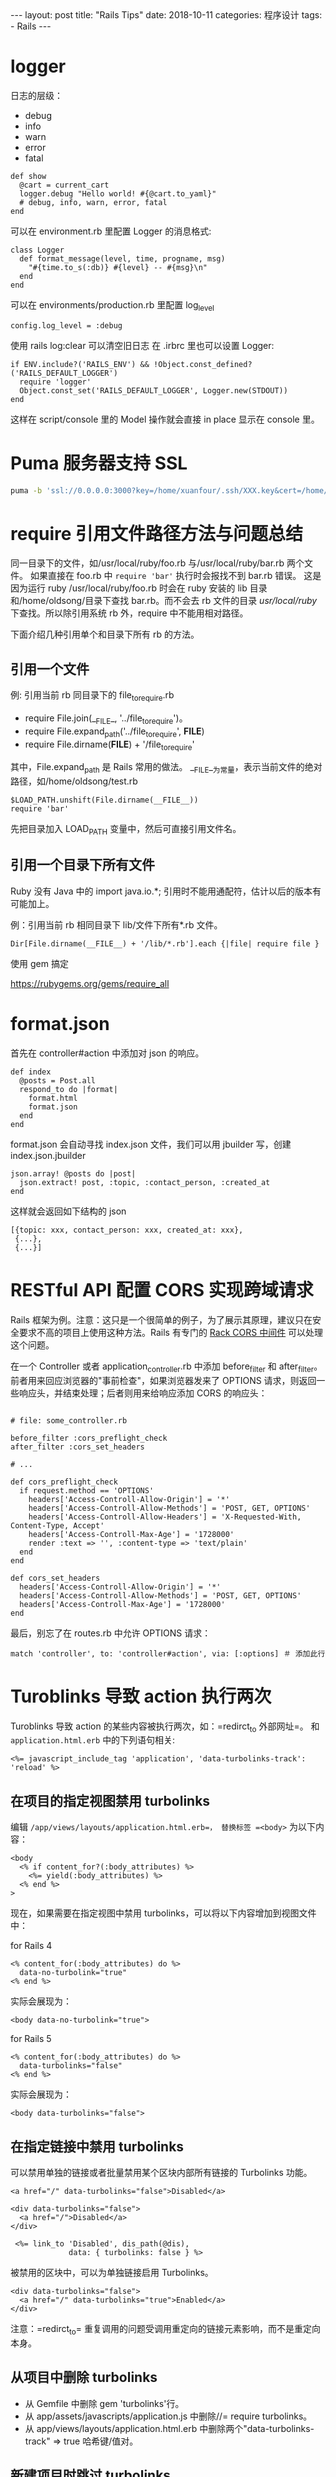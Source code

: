 #+begin_export html
---
layout: post
title: "Rails Tips"
date: 2018-10-11
categories: 程序设计
tags:
    - Rails
---
#+end_export

* logger

日志的层级：

- debug
- info
- warn
- error
- fatal

#+BEGIN_EXAMPLE
    def show
      @cart = current_cart
      logger.debug "Hello world! #{@cart.to_yaml}"
      # debug, info, warn, error, fatal
    end
#+END_EXAMPLE

可以在 environment.rb 里配置 Logger 的消息格式:

#+BEGIN_EXAMPLE
    class Logger
      def format_message(level, time, progname, msg)
        "#{time.to_s(:db)} #{level} -- #{msg}\n"
      end
    end
#+END_EXAMPLE

可以在 environments/production.rb 里配置 log_level

#+BEGIN_EXAMPLE
    config.log_level = :debug
#+END_EXAMPLE

使用 rails log:clear 可以清空旧日志 在 .irbrc 里也可以设置 Logger:

#+BEGIN_EXAMPLE
    if ENV.include?('RAILS_ENV') && !Object.const_defined?('RAILS_DEFAULT_LOGGER')
      require 'logger'
      Object.const_set('RAILS_DEFAULT_LOGGER', Logger.new(STDOUT))
    end
#+END_EXAMPLE

这样在 script/console 里的 Model 操作就会直接 in place 显示在 console
里。

* Puma 服务器支持 SSL

#+BEGIN_SRC sh
    puma -b 'ssl://0.0.0.0:3000?key=/home/xuanfour/.ssh/XXX.key&cert=/home/xuanfour/.ssh/XXX.pem'
#+END_SRC

* require 引用文件路径方法与问题总结

同一目录下的文件，如/usr/local/ruby/foo.rb 与/usr/local/ruby/bar.rb
两个文件。 如果直接在 foo.rb 中 =require 'bar'= 执行时会报找不到 bar.rb
错误。 这是因为运行 ruby /usr/local/ruby/foo.rb 时会在 ruby 安装的 lib
目录和/home/oldsong/目录下查找 bar.rb。而不会去 rb 文件的目录
/usr/local/ruby/ 下查找。所以除引用系统 rb 外，require
中不能用相对路径。

下面介绍几种引用单个和目录下所有 rb 的方法。

** 引用一个文件

例: 引用当前 rb 同目录下的 file_to_require.rb

- require File.join(__FILE_, '../file_to_require')。
- require File.expand_path('../file_to_require', *FILE*)
- require File.dirname(*FILE*) + '/file_to_require'

其中，File.expand_path 是 Rails 常用的做法。
__FILE__为常量，表示当前文件的绝对路径，如/home/oldsong/test.rb

#+BEGIN_EXAMPLE
    $LOAD_PATH.unshift(File.dirname(__FILE__))
    require 'bar'
#+END_EXAMPLE

先把目录加入 LOAD_PATH 变量中，然后可直接引用文件名。

** 引用一个目录下所有文件

Ruby 没有 Java 中的 import java.io.*;
引用时不能用通配符，估计以后的版本有可能加上。

例：引用当前 rb 相同目录下 lib/文件下所有*.rb 文件。

#+BEGIN_EXAMPLE
    Dir[File.dirname(__FILE__) + '/lib/*.rb'].each {|file| require file }
#+END_EXAMPLE

使用 gem 搞定

https://rubygems.org/gems/require_all

* format.json

首先在 controller#action 中添加对 json 的响应。

#+BEGIN_EXAMPLE
    def index
      @posts = Post.all
      respond_to do |format|
        format.html
        format.json
      end
    end
#+END_EXAMPLE

format.json 会自动寻找 index.json 文件，我们可以用 jbuilder 写，创建
index.json.jbuilder

#+BEGIN_EXAMPLE
    json.array! @posts do |post|
      json.extract! post, :topic, :contact_person, :created_at
    end
#+END_EXAMPLE

这样就会返回如下结构的 json

#+BEGIN_EXAMPLE
    [{topic: xxx, contact_person: xxx, created_at: xxx},
     {...},
     {...}]
#+END_EXAMPLE

* RESTful API 配置 CORS 实现跨域请求

Rails
框架为例。注意：这只是一个很简单的例子，为了展示其原理，建议只在安全要求不高的项目上使用这种方法。Rails
有专门的 [[https://github.com/cyu/rack-cors][Rack CORS 中间件]]
可以处理这个问题。

在一个 Controller 或者 application_controller.rb 中添加 before_filter 和
after_filter。前者用来回应浏览器的"事前检查"，如果浏览器发来了 OPTIONS
请求，则返回一些响应头，并结束处理；后者则用来给响应添加 CORS 的响应头：

#+BEGIN_EXAMPLE

    # file: some_controller.rb

    before_filter :cors_preflight_check
    after_filter :cors_set_headers

    # ...

    def cors_preflight_check
      if request.method == 'OPTIONS'
        headers['Access-Controll-Allow-Origin'] = '*'
        headers['Access-Controll-Allow-Methods'] = 'POST, GET, OPTIONS'
        headers['Access-Controll-Allow-Headers'] = 'X-Requested-With, Content-Type, Accept'
        headers['Access-Controll-Max-Age'] = '1728000'
        render :text => '', :content-type => 'text/plain'
      end
    end

    def cors_set_headers
      headers['Access-Controll-Allow-Origin'] = '*'
      headers['Access-Controll-Allow-Methods'] = 'POST, GET, OPTIONS'
      headers['Access-Controll-Max-Age'] = '1728000'
    end
#+END_EXAMPLE

最后，别忘了在 routes.rb 中允许 OPTIONS 请求：

#+BEGIN_EXAMPLE
    match 'controller', to: 'controller#action', via: [:options] ＃ 添加此行
#+END_EXAMPLE

* Turoblinks 导致 action 执行两次

Turoblinks 导致 action 的某些内容被执行两次，如：=redirct_to 外部网址=。
和 =application.html.erb= 中的下列语句相关:

#+BEGIN_EXAMPLE
    <%= javascript_include_tag 'application', 'data-turbolinks-track': 'reload' %>
#+END_EXAMPLE

** 在项目的指定视图禁用 turbolinks

编辑 =/app/views/layouts/application.html.erb=， 替换标签 =<body>=
为以下内容：

#+BEGIN_EXAMPLE
    <body
      <% if content_for?(:body_attributes) %>
        <%= yield(:body_attributes) %>
      <% end %>
    >
#+END_EXAMPLE

现在，如果需要在指定视图中禁用
turbolinks，可以将以下内容增加到视图文件中：

for Rails 4

#+BEGIN_EXAMPLE
    <% content_for(:body_attributes) do %>
      data-no-turbolink="true"
    <% end %>
#+END_EXAMPLE

实际会展现为：

#+BEGIN_EXAMPLE
    <body data-no-turbolink="true">
#+END_EXAMPLE

for Rails 5

#+BEGIN_EXAMPLE
    <% content_for(:body_attributes) do %>
      data-turbolinks="false"
    <% end %>
#+END_EXAMPLE

实际会展现为：

#+BEGIN_EXAMPLE
    <body data-turbolinks="false">
#+END_EXAMPLE

** 在指定链接中禁用 turbolinks

可以禁用单独的链接或者批量禁用某个区块内部所有链接的 Turbolinks 功能。

#+BEGIN_EXAMPLE
    <a href="/" data-turbolinks="false">Disabled</a>

    <div data-turbolinks="false">
      <a href="/">Disabled</a>
    </div>

     <%= link_to 'Disabled', dis_path(@dis),
                 data: { turbolinks: false } %>
#+END_EXAMPLE

被禁用的区块中，可以为单独链接启用 Turbolinks。

#+BEGIN_EXAMPLE
    <div data-turbolinks="false">
      <a href="/" data-turbolinks="true">Enabled</a>
    </div>
#+END_EXAMPLE

注意：=redirct_to=
重复调用的问题受调用重定向的链接元素影响，而不是重定向本身。

** 从项目中删除 turbolinks

- 从 Gemfile 中删除 gem 'turbolinks'行。
- 从 app/assets/javascripts/application.js 中删除//= require
  turbolinks。
- 从 app/views/layouts/application.html.erb
  中删除两个"data-turbolinks-track" => true 哈希键/值对。

** 新建项目时跳过 turbolinks

#+BEGIN_SRC sh
    rails new my_app --skip-turbolinks
#+END_SRC

** 错误

- =ActionView::Template::Error (The asset "application.css" is not present in the asset pipeline.):=

回答：

#+BEGIN_EXAMPLE
    RAILS_ENV=production rails assets:precompile
#+END_EXAMPLE

编辑下面文件内容，或设置 =ENV['RAILS_SERVE_STATIC_FILES']= 为 true。

#+BEGIN_SRC ruby
    `# config/environments/production.rb
    config.public_file_server.enabled = true
#+END_SRC

- =bin/rails server= 报错：=Could not find a JavaScript runtime=

回答：

安装 =nodejs= 或者在 Gemfile 中添加

#+BEGIN_EXAMPLE
    gem 'execjs'
    gem 'therubyracer'
#+END_EXAMPLE

* 利用文件夹的方式来管理本地语言包 locale

#+BEGIN_SRC ruby
    # config/application.rb
    config.i18n.load_path += Dir[Rails.root.join('config', 'locales', '*',
            '*.{rb,yml}').to_s]
    config.i18n.default_locale = :"zh-CN"
#+END_SRC

按照 rails 风格，config/locales
就是放置语言包的地方，不建议更改。然后我们就可以利用这样的风格来管理语言包了。

#+BEGIN_EXAMPLE
    +locales--
     |+zh-CN
      |default.yml
      |devise.yml
      |..
     |+en
      |default.yml
      |devise.yml
      |..
#+END_EXAMPLE

#+BEGIN_QUOTE

  #+BEGIN_QUOTE

    #+BEGIN_QUOTE

      #+BEGIN_QUOTE

        #+BEGIN_QUOTE

          #+BEGIN_QUOTE

            #+BEGIN_QUOTE
              246057b41feb2511b092cb1c49e04f52acb65cbd
              [[#目录][返回目录]]
            #+END_QUOTE
          #+END_QUOTE
        #+END_QUOTE
      #+END_QUOTE
    #+END_QUOTE
  #+END_QUOTE
#+END_QUOTE

* References

#+BEGIN_QUOTE
  本文是我的学习笔记，内容参考了网上资源，为了方便自己查询使用，做了一些修改整理。
  笔记内容摘录于下列文章，相应权利归属原作者，如有未列出的或有不妥，请联系我立即增补或删除。
#+END_QUOTE
